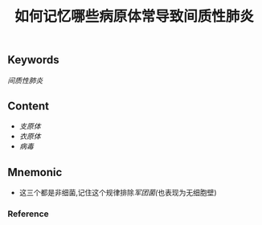 :PROPERTIES:
:ID:       0aff8b02-dca9-4678-8fb7-45153df682a7
:END:

#+title: 如何记忆哪些病原体常导致间质性肺炎

** Keywords
[[间质性肺炎]]

** Content
- [[支原体]]
- [[衣原体]]
- [[病毒]]

** Mnemonic
- 这三个都是非细菌,记住这个规律排除[[军团菌(]]也表现为无细胞壁)

*** Reference
